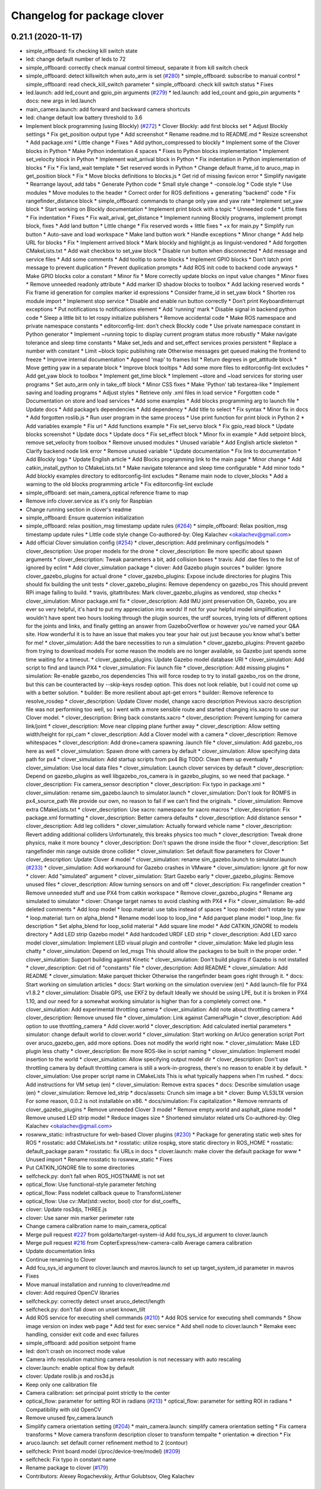 ^^^^^^^^^^^^^^^^^^^^^^^^^^^^
Changelog for package clover
^^^^^^^^^^^^^^^^^^^^^^^^^^^^

0.21.1 (2020-11-17)
-------------------
* simple_offboard: fix checking kill switch state
* led: change default number of leds to 72
* simple_offboard: correctly check manual control timeout, separate it from kill switch check
* simple_offboard: detect killswitch when auto_arm is set (`#280 <https://github.com/deadln/clover/issues/280>`_)
  * simple_offboard: subscribe to manual control
  * simple_offboard: read check_kill_switch parameter
  * simple_offboard: check kill switch status
  * Fixes
* led.launch: add led_count and gpio_pin arguments (`#279 <https://github.com/deadln/clover/issues/279>`_)
  * led.launch: add led_count and gpio_pin arguments
  * docs: new args in led.launch
* main_camera.launch: add forward and backward camera shortcuts
* led: change default low battery threshold to 3.6
* Implement block programming (using Blockly) (`#272 <https://github.com/deadln/clover/issues/272>`_)
  * Clover Blockly: add first blocks set
  * Adjust Blockly settings
  * Fix get_position output type
  * Add screenshot
  * Rename readme.md to README.md
  * Resize screenshot
  * Add package.xml
  * Little change
  * Fixes
  * Add python_compressed to blockly
  * Implement some of the Clover blocks in Python
  * Make Python indentation 4 spaces
  * Fixes to Python blocks implementation
  * Implement set_velocity block in Python
  * Implement wait_arrival block in Python
  * Fix indentation in Python implementation of blocks
  * Fix
  * Fix land_wait template
  * Set reserved words in Python
  * Change default frame_id to aruco_map in get_position block
  * Fix
  * Move blocks definitions to blocks.js
  * Get rid of missing favicon error
  * Simplify navigate
  * Rearrange layout, add tabs
  * Generate Python code
  * Small style change
  * -console.log
  * Code style
  * Use modules
  * Move modules to the header
  * Correct order for ROS definitions + generating "backend" code
  * Fix rangefinder_distance block
  * simple_offboard: commands to change only yaw and yaw rate
  * Implement set_yaw block
  * Start working on Blockly documentation
  * Implement print block with a topic
  * Unneeded code
  * Little fixes
  * Fix indentation
  * Fixes
  * Fix wait_arival, get_distance
  * Implement running Blockly programs, implement prompt block, fixes
  * Add land button
  * Little change
  * Fix reserved words + little fixes
  * +x for main.py
  * Simplify run button
  * Auto-save and load workspace
  * Make land button work
  * Handle exceptions
  * Minor change
  * Add help URL for blocks
  * Fix
  * Implement arrived block
  * Mark blockly and highlight.js as linguist-vendored
  * Add forgotten CMakeLists.txt
  * Add wait checkbox to set_yaw block
  * Disable run button when disconnected
  * Add message and service files
  * Add some comments
  * Add tooltip to some blocks
  * Implement GPIO blocks
  * Don’t latch print message to prevent duplication
  * Prevent duplication prompts
  * Add ROS init code to backend code anyways
  * Make GPIO blocks color a constant
  * Minor fix
  * More correctly update blocks on input value changes
  * Minor fixes
  * Remove unneeded readonly attribute
  * Add marker ID shadow blocks to toolbox
  * Add lacking reserved words
  * Fix frame id generation for complex marker id expressions
  * Consider frame_id in set_yaw block
  * Shorten ros module import
  * Implement stop service
  * Disable and enable run button correctly
  * Don’t print KeyboardInterrupt exceptions
  * Put notifications to notifications element
  * Add 'running' mark
  * Disable signal in backend python code
  * Sleep a little bit to let rospy initialize publishers
  * Remove accidental code
  * Make ROS namespace and private namespace constants
  * editorconfig-lint: don’t check Blockly code
  * Use private namespace constant in Python generator
  * Implement ~running topic to display current program status more robustly
  * Make navigate tolerance and sleep time constants
  * Make set_leds and and set_effect services proxies persistent
  * Replace a number with constant
  * Limit ~block topic publishing rate
  Otherwise messages get queued making the frontend to freeze
  * Improve internal documentation
  * Append 'map' to frames list
  * Return degrees in get_attitude block
  * Move getting yaw in a separate block
  * Improve block tooltips
  * Add some more files to editorconfig-lint excludes
  * Add get_yaw block to toolbox
  * Implement get_time block
  * Implement ~store and ~load services for storing user programs
  * Set auto_arm only in take_off block
  * Minor CSS fixes
  * Make 'Python' tab textarea-like
  * Implement saving and loading programs
  * Adjust styles
  * Retrieve only .xml files in load service
  * Forgotten code
  * Documentation on store and load services
  * Add some examples
  * Add blocks programming arg to launch file
  * Update docs
  * Add package’s dependencies
  * Add dependency
  * Add title to select
  * Fix syntax
  * Minor fix in docs
  * Add forgotten roslib.js
  * Run user program in the same process
  * Use print function for print block in Python 2
  * Add variables example
  * Fix url
  * Add functions example
  * Fix set_servo block
  * Fix gpio_read block
  * Update blocks screenshot
  * Update docs
  * Update docs
  * Fix set_effect block
  * Minor fix in example
  * Add setpoint block, remove set_velocity from toolbox
  * Remove unused modules
  * Unused variable
  * Add English article skeleton
  * Clarify backend node link error
  * Remove unused variable
  * Update documentation
  * Fix link to documentation
  * Add Blockly logo
  * Update English article
  * Add Blocks programming link to the main page
  * Minor change
  * Add catkin_install_python to CMakeLists.txt
  * Make navigate tolerance and sleep time configurable
  * Add minor todo
  * Add blockly examples directory to editorconfig-lint excludes
  * Rename main node to clover_blocks
  * Add a warning to the old blocks programming article
  * Fix editorconfig-lint exclude
* simple_offboard: set main_camera_optical reference frame to map
* Remove info clover.service as it's only for Raspbian
* Change running section in clover's readme
* simple_offboard: Ensure quaternion initialization
* simple_offboard: relax position_msg timestamp update rules (`#264 <https://github.com/deadln/clover/issues/264>`_)
  * simple_offboard: Relax position_msg timestamp update rules
  * Little code style change
  Co-authored-by: Oleg Kalachev <okalachev@gmail.com>
* Add official Clover simulation config (`#254 <https://github.com/deadln/clover/issues/254>`_)
  * clover_description: Add preliminary configs/models
  * clover_description: Use proper models for the drone
  * clover_description: Be more specific about spawn arguments
  * clover_description: Tweak parameters a bit, add collision boxes
  * travis: Add .dae files to the list of ignored by eclint
  * Add clover_simulation package
  * clover: Add Gazebo plugin sources
  * builder: Ignore clover_gazebo_plugins for actual drone
  * clover_gazebo_plugins: Expose include directories for plugins
  This should fix building the unit tests
  * clover_gazebo_plugins: Remove dependency on gazebo_ros
  This should prevent RPi image failing to build.
  * travis, gitattributes: Mark clover_gazebo_plugins as vendored, stop checks
  * clover_simulation: Minor package.xml fix
  * clover_description: Add IMU joint preservation
  Oh, Gazebo, you are ever so very helpful, it's hard to put my appreciation into words! If not for your helpful model simplification, I wouldn't have spent two hours looking through the plugin sources, the urdf sources, trying lots of
  different options for the joints and links, and finally getting an answer from GazeboOverflow or however you've named your Q&A site. How wonderful it is to have an issue that makes you tear your hair out just because you know
  what's better for me!
  * clover_simulation: Add the bare necessities to run a simulation
  * clover_gazebo_plugins: Prevent gazebo from trying to download models
  For some reason the models are no longer available, so Gazebo just spends some time waiting for a timeout.
  * clover_gazebo_plugins: Update Gazebo model database URI
  * clover_simulation: Add script to find and launch PX4
  * clover_simulation: Fix launch file
  * clover_description: Add missing plugins
  * simulation: Re-enable gazebo_ros dependencies
  This will force rosdep to try to install gazebo_ros on the drone,
  but this can be counteracted by --skip-keys rosdep option.
  This does not look reliable, but I could not come up with a better
  solution.
  * builder: Be more resilient about apt-get errors
  * builder: Remove reference to resolve_rosdep
  * clover_description: Update Clover model, change xacro description
  Previous xacro description file was not performing too well, so I went with
  a more sensible route and started changing iris.xacro to use our Clover model.
  * clover_description: Bring back constants.xacro
  * clover_description: Prevent lumping for camera link/joint
  * clover_description: Move near clipping plane further away
  * clover_description: Allow setting width/height for rpi_cam
  * clover_description: Add a Clover model with a camera
  * clover_description: Remove whitespaces
  * clover_description: Add drone+camera spawning .launch file
  * clover_simulation: Add gazebo_ros here as well
  * clover_simulation: Spawn drone with camera by default
  * clover_simulation: Allow specifying data path for px4
  * clover_simulation: Add startup scripts from px4
  Big TODO: Clean them up eventually
  * clover_simulation: Use local data files
  * clover_simulation: Launch clover services by default
  * clover_description: Depend on gazebo_plugins as well
  libgazebo_ros_camera is in gazebo_plugins, so we need that package.
  * clover_description: Fix camera_sensor description
  * clover_description: Fix typo in package.xml
  * clover_simulation: rename sim_gazebo.launch to simulator.launch
  * clover_simulation: Don't look for ROMFS in px4_source_path
  We provide our own, no reason to fail if we can't find the originals.
  * clover_simulation: Remove extra CMakeLists.txt
  * clover_description: Use xacro: namespace for xacro macros
  * clover_description: Fix package.xml formatting
  * clover_description: Better camera defaults
  * clover_description: Add distance sensor
  * clover_description: Add leg colliders
  * clover_simulation: Actually forward vehicle name
  * clover_description: Revert adding additional colliders
  Unfortunately, this breaks physics too much
  * clover_description: Tweak drone physics, make it more bouncy
  * clover_description: Don't spawn the drone inside the floor
  * clover_description: Set rangefinder min range outside drone collider
  * clover_simulation: Set default flow parameters for Clover
  * clover_description: Update Clover 4 model
  * clover_simulation: rename sim_gazebo.launch to simulator.launch (`#233 <https://github.com/deadln/clover/issues/233>`_)
  * clover_simulation: Add workaround for Gazebo crashes in VMware
  * clover_simulation: Ignore .git for now
  * clover: Add "simulated" argument
  * clover_simulation: Start Gazebo early
  * clover_gazebo_plugins: Remove unused files
  * clover_description: Allow turning sensors on and off
  * clover_description: Fix rangefinder creation
  * Remove unneeded stuff and use PX4 from catkin workspace
  * Remove clover_gazebo_plugins
  * Rename arg simulated to simulator
  * clover: Change target names to avoid clashing with PX4
  * Fix
  * clover_simulation: Re-add deleted comments
  * Add loop model
  * loop.material: use tabs instead of spaces
  * loop model: don’t rotate by yaw
  * loop.material: turn on alpha_blend
  * Rename model loop to loop_line
  * Add parquet plane model
  * loop_line: fix description
  * Set alpha_blend for loop_solid material
  * Add square line model
  * Add CATKIN_IGNORE to models directory
  * Add LED strip Gazebo model
  * Add hardcoded URDF LED strip
  * clover_description: Add LED xarco model
  clover_simulation: Implement LED visual plugin and controller
  * clover_simulation: Make led plugin less chatty
  * clover_simulation: Depend on led_msgs
  This should allow the packages to be built in the proper order.
  * clover_simulation: Support building against Kinetic
  * clover_simulation: Don't build plugins if Gazebo is not installed
  * clover_description: Get rid of "constants" file
  * clover_description: Add README
  * clover_simulation: Add README
  * clover_simulation: Make parquet thicker
  Otherwise the rangefinder beam goes right through it.
  * docs: Start working on simulation articles
  * docs: Start working on the simulation overview (en)
  * Add launch-file for PX4 v1.8.2
  * clover_simulation: Disable GPS, use EKF2 by default
  Ideally we should be using LPE, but it is broken in PX4 1.10, and our need for a somewhat working simulator is higher than for a completely correct one.
  * clover_simulation: Add experimental throttling camera
  * clover_simulation: Add note about throttling camera
  * clover_description: Remove unused file
  * clover_simulation: Link against CameraPlugin
  * clover_description: Add option to use throttling_camera
  * Add clover.world
  * clover_description: Add calculated inertial parameters
  * simulator: change default world to clover.world
  * clover_simulation: Start working on ArUco generation script
  Port over aruco_gazebo_gen, add more options.
  Does not modify the world right now.
  * clover_simulation: Make LED plugin less chatty
  * clover_description: Be more ROS-like in script naming
  * clover_simulation: Implement model insertion to the world
  * clover_simulation: Allow specifying output model dir
  * clover_description: Don't use throttling camera by default
  throttling camera is still a work-in-progress, there's no reason to
  enable it by default.
  * clover_simulation: Use proper script name in CMakeLists
  This is what typically happens when I'm rushed.
  * docs: Add instructions for VM setup (en)
  * clover_simulation: Remove extra spaces
  * docs: Describe simulation usage (en)
  * clover_simulation: Remove led_strip
  * docs/assets: Crunch sim image a bit
  * clover: Bump VL53L1X version
  For some reason, 0.0.2 is not installable on x86.
  * docs/simulation: Fix capitalization
  * Remove remnants of clover_gazebo_plugins
  * Remove unneeded Clover 3 model
  * Remove empty.world and asphalt_plane model
  * Remove unused LED strip model
  * Reduce images size
  * Shortened simulator related urls
  Co-authored-by: Oleg Kalachev <okalachev@gmail.com>
* roswww_static: infrastructure for web-based Clover plugins (`#230 <https://github.com/deadln/clover/issues/230>`_)
  * Package for generating static web sites for ROS
  * rosstatic: add CMakeLists.txt
  * rosstatic: utilize rospkg, store static directory in ROS_HOME
  * rosstatic: default_package param
  * rosstatic: fix URLs in docs
  * clover.launch: make clover the default package for www
  * Unused import
  * Rename rosstatic to roswww_static
  * Fixes
* Put CATKIN_IGNORE file to some directories
* selfcheck.py: don’t fall when ROS_HOSTNAME is not set
* optical_flow: Use functional-style parameter fetching
* optical_flow: Pass nodelet callback queue to TransformListener
* optical_flow: Use cv::Mat(std::vector, bool) ctor for dist_coeffs\_
* clover: Update ros3djs, THREE.js
* clover: Use saner min marker perimeter rate
* Change camera calibration name to main_camera_optical
* Merge pull request `#227 <https://github.com/deadln/clover/issues/227>`_ from goldarte/target-system-id
  Add fcu_sys_id argument to clover.launch
* Merge pull request `#216 <https://github.com/deadln/clover/issues/216>`_ from CopterExpress/new-camera-calib
  Average camera calibration
* Update documentation links
* Continue renaming to Clover
* Add fcu_sys_id argument to clover.launch and mavros.launch to set up target_system_id parameter in mavros
* Fixes
* Move manual installation and running to clover/readme.md
* clover: Add required OpenCV libraries
* selfcheck.py: correctly detect unset aruco_detect/length
* selfcheck.py: don’t fall down on unset known_tilt
* Add ROS service for executing shell commands (`#210 <https://github.com/deadln/clover/issues/210>`_)
  * Add ROS service for executing shell commands
  * Show image version on index web page
  * Add test for exec service
  * Add shell node to clover.launch
  * Remake exec handling, consider exit code and exec failures
* simple_offboard: add position setpoint frame
* led: don’t crash on incorrect mode value
* Camera info resolution matching camera resolution is not necessary with auto rescaling
* clover.launch: enable optical flow by default
* clover: Update roslib.js and ros3d.js
* Keep only one calibration file
* Camera calibration: set principal point strictly to the center
* optical_flow: parameter for setting ROI in radians (`#213 <https://github.com/deadln/clover/issues/213>`_)
  * optical_flow: parameter for setting ROI in radians
  * Compatibility with old OpenCV
* Remove unused fpv_camera.launch
* Simplify camera orientation setting (`#204 <https://github.com/deadln/clover/issues/204>`_)
  * main_camera.launch: simplify camera orientation setting
  * Fix camera transforms
  * Move camera transform description closer to transform tempalte
  * orientation => direction
  * Fix
* aruco.launch: set default corner refinement method to 2 (contour)
* selfcheck: Print board model (/proc/device-tree/model) (`#209 <https://github.com/deadln/clover/issues/209>`_)
* selfcheck: Fix typo in constant name
* Rename package to clover (`#179 <https://github.com/deadln/clover/issues/179>`_)
* Contributors: Alexey Rogachevskiy, Arthur Golubtsov, Oleg Kalachev

0.15.1 (2019-01-24)
-------------------

0.11.4 (2018-09-19 21:32)
-------------------------

0.11.3 (2018-09-19 08:16)
-------------------------

0.11.2 (2018-09-19 07:04)
-------------------------

0.11.1 (2018-09-19 04:40)
-------------------------

0.10.1 (2018-09-05 21:15)
-------------------------

0.8.1 (2018-07-25)
------------------
